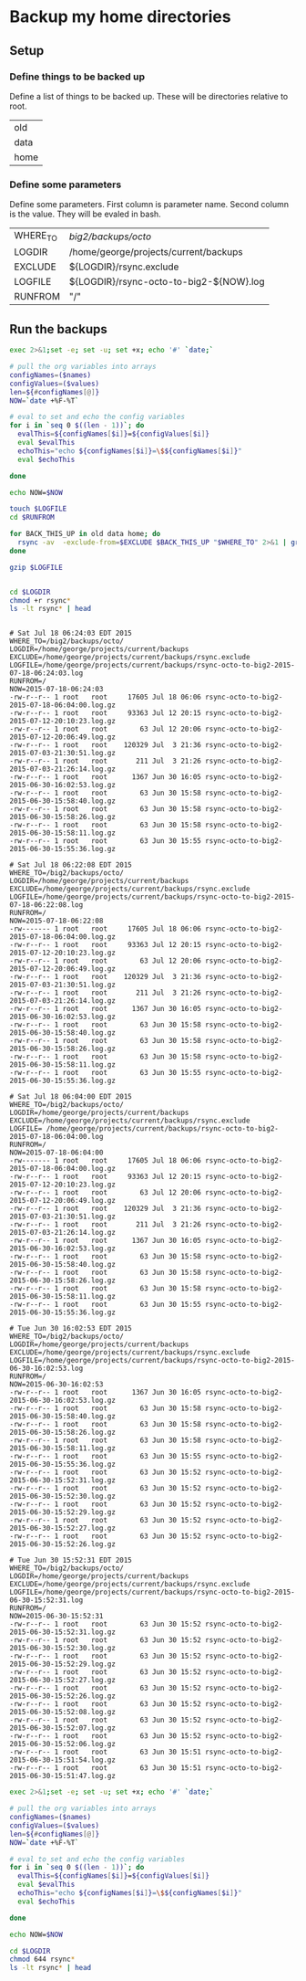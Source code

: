 * Backup my home directories 

** Setup
*** Define things to be backed up

    Define a list of things to be backed up.   These will be
    directories relative to root.

    #+name: backUpThese
    | old  |
    | data |
    | home |

*** Define some parameters

    Define some parameters.  First column is parameter name.  Second
    column is the value.  They will be evaled in bash.

    #+name: config
    | WHERE_TO | /big2/backups/octo/                     |
    | LOGDIR   | /home/george/projects/current/backups   |
    | EXCLUDE  | ${LOGDIR}/rsync.exclude                 |
    | LOGFILE  | ${LOGDIR}/rsync-octo-to-big2-${NOW}.log |
    | RUNFROM  | "/"                                     |


    
** Run the backups
   #+name: backups.<2015-07-18 Sat 06:03>
   #+begin_src sh :var names=config[,0] values=config[,1] :results output prepend :dir /sudo:: :exports both 
   exec 2>&1;set -e; set -u; set +x; echo '#' `date;`

   # pull the org variables into arrays
   configNames=($names)
   configValues=($values)
   len=${#configNames[@]}
   NOW=`date +%F-%T`
   
   # eval to set and echo the config variables
   for i in `seq 0 $((len - 1))`; do
     evalThis=${configNames[$i]}=${configValues[$i]}
     eval $evalThis
     echoThis="echo ${configNames[$i]}=\$${configNames[$i]}"
     eval $echoThis

   done

   echo NOW=$NOW

   touch $LOGFILE
   cd $RUNFROM

   for BACK_THIS_UP in old data home; do
     rsync -av  -exclude-from=$EXCLUDE $BACK_THIS_UP "$WHERE_TO" 2>&1 | grep -v '/$'  2>&1 | tee >> $LOGFILE || true
   done

   gzip $LOGFILE
   

   cd $LOGDIR
   chmod +r rsync*
   ls -lt rsync* | head


#+end_src

#+RESULTS: backups.<2015-07-18 Sat 06:03>
#+begin_example
# Sat Jul 18 06:24:03 EDT 2015
WHERE_TO=/big2/backups/octo/
LOGDIR=/home/george/projects/current/backups
EXCLUDE=/home/george/projects/current/backups/rsync.exclude
LOGFILE=/home/george/projects/current/backups/rsync-octo-to-big2-2015-07-18-06:24:03.log
RUNFROM=/
NOW=2015-07-18-06:24:03
-rw-r--r-- 1 root   root     17605 Jul 18 06:06 rsync-octo-to-big2-2015-07-18-06:04:00.log.gz
-rw-r--r-- 1 root   root     93363 Jul 12 20:15 rsync-octo-to-big2-2015-07-12-20:10:23.log.gz
-rw-r--r-- 1 root   root        63 Jul 12 20:06 rsync-octo-to-big2-2015-07-12-20:06:49.log.gz
-rw-r--r-- 1 root   root    120329 Jul  3 21:36 rsync-octo-to-big2-2015-07-03-21:30:51.log.gz
-rw-r--r-- 1 root   root       211 Jul  3 21:26 rsync-octo-to-big2-2015-07-03-21:26:14.log.gz
-rw-r--r-- 1 root   root      1367 Jun 30 16:05 rsync-octo-to-big2-2015-06-30-16:02:53.log.gz
-rw-r--r-- 1 root   root        63 Jun 30 15:58 rsync-octo-to-big2-2015-06-30-15:58:40.log.gz
-rw-r--r-- 1 root   root        63 Jun 30 15:58 rsync-octo-to-big2-2015-06-30-15:58:26.log.gz
-rw-r--r-- 1 root   root        63 Jun 30 15:58 rsync-octo-to-big2-2015-06-30-15:58:11.log.gz
-rw-r--r-- 1 root   root        63 Jun 30 15:55 rsync-octo-to-big2-2015-06-30-15:55:36.log.gz
#+end_example
#+begin_example
# Sat Jul 18 06:22:08 EDT 2015
WHERE_TO=/big2/backups/octo/
LOGDIR=/home/george/projects/current/backups
EXCLUDE=/home/george/projects/current/backups/rsync.exclude
LOGFILE=/home/george/projects/current/backups/rsync-octo-to-big2-2015-07-18-06:22:08.log
RUNFROM=/
NOW=2015-07-18-06:22:08
-rw------- 1 root   root     17605 Jul 18 06:06 rsync-octo-to-big2-2015-07-18-06:04:00.log.gz
-rw-r--r-- 1 root   root     93363 Jul 12 20:15 rsync-octo-to-big2-2015-07-12-20:10:23.log.gz
-rw-r--r-- 1 root   root        63 Jul 12 20:06 rsync-octo-to-big2-2015-07-12-20:06:49.log.gz
-rw-r--r-- 1 root   root    120329 Jul  3 21:36 rsync-octo-to-big2-2015-07-03-21:30:51.log.gz
-rw-r--r-- 1 root   root       211 Jul  3 21:26 rsync-octo-to-big2-2015-07-03-21:26:14.log.gz
-rw-r--r-- 1 root   root      1367 Jun 30 16:05 rsync-octo-to-big2-2015-06-30-16:02:53.log.gz
-rw-r--r-- 1 root   root        63 Jun 30 15:58 rsync-octo-to-big2-2015-06-30-15:58:40.log.gz
-rw-r--r-- 1 root   root        63 Jun 30 15:58 rsync-octo-to-big2-2015-06-30-15:58:26.log.gz
-rw-r--r-- 1 root   root        63 Jun 30 15:58 rsync-octo-to-big2-2015-06-30-15:58:11.log.gz
-rw-r--r-- 1 root   root        63 Jun 30 15:55 rsync-octo-to-big2-2015-06-30-15:55:36.log.gz
#+end_example
#+begin_example
# Sat Jul 18 06:04:00 EDT 2015
WHERE_TO=/big2/backups/octo/
LOGDIR=/home/george/projects/current/backups
EXCLUDE=/home/george/projects/current/backups/rsync.exclude
LOGFILE= /home/george/projects/current/backups/rsync-octo-to-big2-2015-07-18-06:04:00.log
RUNFROM=/
NOW=2015-07-18-06:04:00
-rw------- 1 root   root     17605 Jul 18 06:06 rsync-octo-to-big2-2015-07-18-06:04:00.log.gz
-rw-r--r-- 1 root   root     93363 Jul 12 20:15 rsync-octo-to-big2-2015-07-12-20:10:23.log.gz
-rw-r--r-- 1 root   root        63 Jul 12 20:06 rsync-octo-to-big2-2015-07-12-20:06:49.log.gz
-rw-r--r-- 1 root   root    120329 Jul  3 21:36 rsync-octo-to-big2-2015-07-03-21:30:51.log.gz
-rw-r--r-- 1 root   root       211 Jul  3 21:26 rsync-octo-to-big2-2015-07-03-21:26:14.log.gz
-rw-r--r-- 1 root   root      1367 Jun 30 16:05 rsync-octo-to-big2-2015-06-30-16:02:53.log.gz
-rw-r--r-- 1 root   root        63 Jun 30 15:58 rsync-octo-to-big2-2015-06-30-15:58:40.log.gz
-rw-r--r-- 1 root   root        63 Jun 30 15:58 rsync-octo-to-big2-2015-06-30-15:58:26.log.gz
-rw-r--r-- 1 root   root        63 Jun 30 15:58 rsync-octo-to-big2-2015-06-30-15:58:11.log.gz
-rw-r--r-- 1 root   root        63 Jun 30 15:55 rsync-octo-to-big2-2015-06-30-15:55:36.log.gz
#+end_example
#+begin_example
# Tue Jun 30 16:02:53 EDT 2015
WHERE_TO=/big2/backups/octo/
LOGDIR=/home/george/projects/current/backups
EXCLUDE=/home/george/projects/current/backups/rsync.exclude
LOGFILE=/home/george/projects/current/backups/rsync-octo-to-big2-2015-06-30-16:02:53.log
RUNFROM=/
NOW=2015-06-30-16:02:53
-rw-r--r-- 1 root   root      1367 Jun 30 16:05 rsync-octo-to-big2-2015-06-30-16:02:53.log.gz
-rw-r--r-- 1 root   root        63 Jun 30 15:58 rsync-octo-to-big2-2015-06-30-15:58:40.log.gz
-rw-r--r-- 1 root   root        63 Jun 30 15:58 rsync-octo-to-big2-2015-06-30-15:58:26.log.gz
-rw-r--r-- 1 root   root        63 Jun 30 15:58 rsync-octo-to-big2-2015-06-30-15:58:11.log.gz
-rw-r--r-- 1 root   root        63 Jun 30 15:55 rsync-octo-to-big2-2015-06-30-15:55:36.log.gz
-rw-r--r-- 1 root   root        63 Jun 30 15:52 rsync-octo-to-big2-2015-06-30-15:52:31.log.gz
-rw-r--r-- 1 root   root        63 Jun 30 15:52 rsync-octo-to-big2-2015-06-30-15:52:30.log.gz
-rw-r--r-- 1 root   root        63 Jun 30 15:52 rsync-octo-to-big2-2015-06-30-15:52:29.log.gz
-rw-r--r-- 1 root   root        63 Jun 30 15:52 rsync-octo-to-big2-2015-06-30-15:52:27.log.gz
-rw-r--r-- 1 root   root        63 Jun 30 15:52 rsync-octo-to-big2-2015-06-30-15:52:26.log.gz
#+end_example
#+begin_example
# Tue Jun 30 15:52:31 EDT 2015
WHERE_TO=/big2/backups/octo/
LOGDIR=/home/george/projects/current/backups
EXCLUDE=/home/george/projects/current/backups/rsync.exclude
LOGFILE=/home/george/projects/current/backups/rsync-octo-to-big2-2015-06-30-15:52:31.log
RUNFROM=/
NOW=2015-06-30-15:52:31
-rw-r--r-- 1 root   root        63 Jun 30 15:52 rsync-octo-to-big2-2015-06-30-15:52:31.log.gz
-rw-r--r-- 1 root   root        63 Jun 30 15:52 rsync-octo-to-big2-2015-06-30-15:52:30.log.gz
-rw-r--r-- 1 root   root        63 Jun 30 15:52 rsync-octo-to-big2-2015-06-30-15:52:29.log.gz
-rw-r--r-- 1 root   root        63 Jun 30 15:52 rsync-octo-to-big2-2015-06-30-15:52:27.log.gz
-rw-r--r-- 1 root   root        63 Jun 30 15:52 rsync-octo-to-big2-2015-06-30-15:52:26.log.gz
-rw-r--r-- 1 root   root        63 Jun 30 15:52 rsync-octo-to-big2-2015-06-30-15:52:08.log.gz
-rw-r--r-- 1 root   root        63 Jun 30 15:52 rsync-octo-to-big2-2015-06-30-15:52:07.log.gz
-rw-r--r-- 1 root   root        63 Jun 30 15:52 rsync-octo-to-big2-2015-06-30-15:52:06.log.gz
-rw-r--r-- 1 root   root        63 Jun 30 15:51 rsync-octo-to-big2-2015-06-30-15:51:54.log.gz
-rw-r--r-- 1 root   root        63 Jun 30 15:51 rsync-octo-to-big2-2015-06-30-15:51:47.log.gz
#+end_example

   #+name: backups.<2015-07-18 Sat 06:03>
   #+begin_src sh :var names=config[,0] values=config[,1] :results output prepend :dir /sudo:: :exports both 
   exec 2>&1;set -e; set -u; set +x; echo '#' `date;`

   # pull the org variables into arrays
   configNames=($names)
   configValues=($values)
   len=${#configNames[@]}
   NOW=`date +%F-%T`
   
   # eval to set and echo the config variables
   for i in `seq 0 $((len - 1))`; do
     evalThis=${configNames[$i]}=${configValues[$i]}
     eval $evalThis
     echoThis="echo ${configNames[$i]}=\$${configNames[$i]}"
     eval $echoThis

   done

   echo NOW=$NOW

   cd $LOGDIR
   chmod 644 rsync*
   ls -lt rsync* | head
   #+end_src


